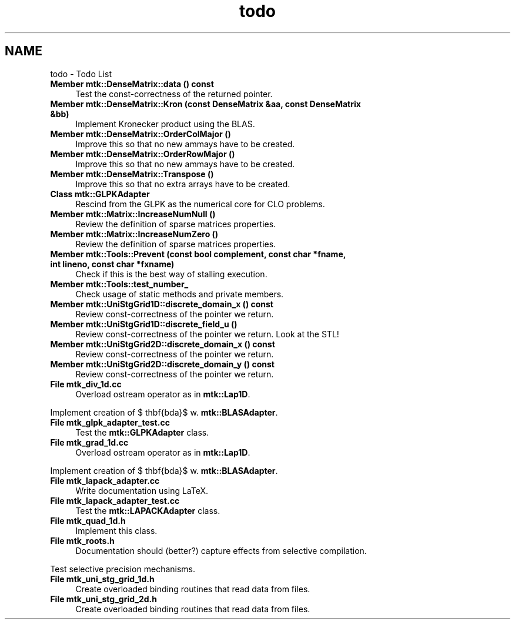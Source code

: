 .TH "todo" 3 "Wed Nov 18 2015" "MTK: Mimetic Methods Toolkit" \" -*- nroff -*-
.ad l
.nh
.SH NAME
todo \- Todo List 

.IP "\fBMember \fBmtk::DenseMatrix::data\fP () const \fP" 1c
Test the const-correctness of the returned pointer\&.  
.IP "\fBMember \fBmtk::DenseMatrix::Kron\fP (const DenseMatrix &aa, const DenseMatrix &bb)\fP" 1c
Implement Kronecker product using the BLAS\&.  
.IP "\fBMember \fBmtk::DenseMatrix::OrderColMajor\fP ()\fP" 1c
Improve this so that no new ammays have to be created\&.  
.IP "\fBMember \fBmtk::DenseMatrix::OrderRowMajor\fP ()\fP" 1c
Improve this so that no new ammays have to be created\&.  
.IP "\fBMember \fBmtk::DenseMatrix::Transpose\fP ()\fP" 1c
Improve this so that no extra arrays have to be created\&.  
.IP "\fBClass \fBmtk::GLPKAdapter\fP \fP" 1c
Rescind from the GLPK as the numerical core for CLO problems\&.  
.IP "\fBMember \fBmtk::Matrix::IncreaseNumNull\fP ()\fP" 1c
Review the definition of sparse matrices properties\&.  
.IP "\fBMember \fBmtk::Matrix::IncreaseNumZero\fP ()\fP" 1c
Review the definition of sparse matrices properties\&.  
.IP "\fBMember \fBmtk::Tools::Prevent\fP (const bool complement, const char *fname, int lineno, const char *fxname)\fP" 1c
Check if this is the best way of stalling execution\&.  
.IP "\fBMember \fBmtk::Tools::test_number_\fP \fP" 1c
Check usage of static methods and private members\&.  
.IP "\fBMember \fBmtk::UniStgGrid1D::discrete_domain_x\fP () const \fP" 1c
Review const-correctness of the pointer we return\&.  
.IP "\fBMember \fBmtk::UniStgGrid1D::discrete_field_u\fP ()\fP" 1c
Review const-correctness of the pointer we return\&. Look at the STL!  
.IP "\fBMember \fBmtk::UniStgGrid2D::discrete_domain_x\fP () const \fP" 1c
Review const-correctness of the pointer we return\&.  
.IP "\fBMember \fBmtk::UniStgGrid2D::discrete_domain_y\fP () const \fP" 1c
Review const-correctness of the pointer we return\&.  
.IP "\fBFile \fBmtk_div_1d\&.cc\fP \fP" 1c
Overload ostream operator as in \fBmtk::Lap1D\fP\&.
.PP
Implement creation of $ \mathbf{\Lambda}$ w\&. \fBmtk::BLASAdapter\fP\&.  
.IP "\fBFile \fBmtk_glpk_adapter_test\&.cc\fP \fP" 1c
Test the \fBmtk::GLPKAdapter\fP class\&.  
.IP "\fBFile \fBmtk_grad_1d\&.cc\fP \fP" 1c
Overload ostream operator as in \fBmtk::Lap1D\fP\&.
.PP
Implement creation of $ \mathbf{\Lambda}$ w\&. \fBmtk::BLASAdapter\fP\&.  
.IP "\fBFile \fBmtk_lapack_adapter\&.cc\fP \fP" 1c
Write documentation using LaTeX\&. 
.IP "\fBFile \fBmtk_lapack_adapter_test\&.cc\fP \fP" 1c
Test the \fBmtk::LAPACKAdapter\fP class\&.  
.IP "\fBFile \fBmtk_quad_1d\&.h\fP \fP" 1c
Implement this class\&.  
.IP "\fBFile \fBmtk_roots\&.h\fP \fP" 1c
Documentation should (better?) capture effects from selective compilation\&.
.PP
Test selective precision mechanisms\&.  
.IP "\fBFile \fBmtk_uni_stg_grid_1d\&.h\fP \fP" 1c
Create overloaded binding routines that read data from files\&.  
.IP "\fBFile \fBmtk_uni_stg_grid_2d\&.h\fP \fP" 1c
Create overloaded binding routines that read data from files\&. 
.PP

